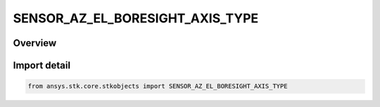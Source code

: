 SENSOR_AZ_EL_BORESIGHT_AXIS_TYPE
================================

.. py:class:: ansys.stk.core.stkobjects.SENSOR_AZ_EL_BORESIGHT_AXIS_TYPE

   IntEnum


.. py:currentmodule:: SENSOR_AZ_EL_BORESIGHT_AXIS_TYPE

Overview
--------

.. tab-set::

    .. tab-item:: Members
        
        .. list-table::
            :header-rows: 0
            :widths: auto

            * - :py:attr:`~PLUS_MINUS_X`
              - +/-X: calculate the primary boresight axis using the parent's body-fixed X axis.

            * - :py:attr:`~PLUS_MINUS_Y`
              - +/-Y: calculate the primary boresight axis using the parent's body-fixed Y axis.

            * - :py:attr:`~PLUS_MINUS_Z`
              - +/-Z: calculate the primary boresight axis using the parent's body-fixed Z axis.


Import detail
-------------

.. code-block:: python

    from ansys.stk.core.stkobjects import SENSOR_AZ_EL_BORESIGHT_AXIS_TYPE


